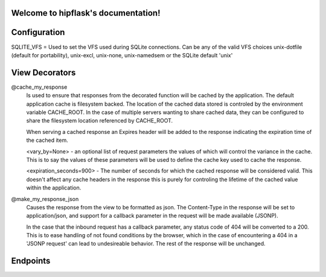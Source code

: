 .. token-service documentation master file, created by
   sphinx-quickstart on Tue Oct 30 15:16:17 2012.
   You can adapt this file completely to your liking, but it should at least
   contain the root `toctree` directive.

Welcome to hipflask's documentation!
=========================================

Configuration
=============

SQLITE_VFS = Used to set the VFS used during SQLite connections.  Can be any of the valid VFS choices unix-dotfile (default for portability), unix-excl, unix-none, unix-namedsem or the SQLite default 'unix' 

View Decorators
===============
@cache_my_response 
    Is used to ensure that responses from the decorated function will be cached by the application.  The default application cache is filesystem backed.  The location of the cached data stored is controled by the environment variable CACHE_ROOT.  In the case of multiple servers wanting to share cached data, they can be configured to share the filesystem location referenced by CACHE_ROOT.
     
    When serving a cached response an Expires header will be added to the response indicating the expiration time of the cached item. 
    
    <vary_by=None> - an optional list of request parameters the values of which  will
    control the variance in the cache.  This is to say the values of these parameters
    will be used to define the cache key used to cache the response.
    
    <expiration_seconds=900> - The number of seconds for which the cached response
    will be considered valid.  This doesn't affect any cache headers in the response
    this is purely for controling the lifetime of the cached value within the
    application.

@make_my_response_json
    Causes the response from the view to be formatted as json.  The Content-Type in the response will be set to application/json, and support for a callback parameter in the request will be made available (JSONP).

    In the case that the inbound request has a callback parameter, any status code of 404 will be converted to a 200.  This is to ease handling of not found conditions by the browser, which in the case of encountering a 404 in a 'JSONP request' can lead to undesireable behavior.  The rest of the response will be unchanged.

Endpoints
=========


.. autoflask:: pyserver.core:app
    :include-empty-docstring:
    :undoc-endpoints: im_here_for_testing
    :undoc-static:


